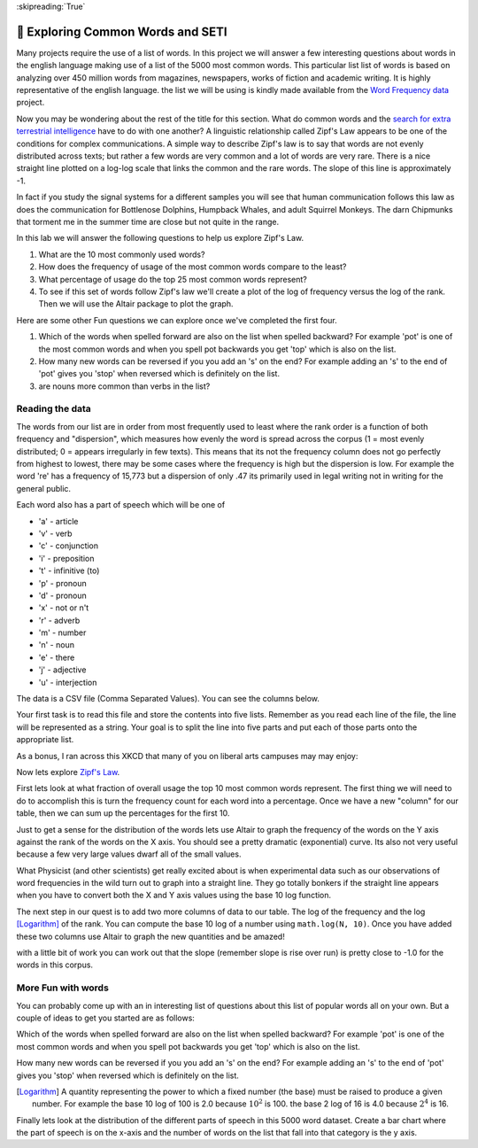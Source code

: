 :skipreading:`True`

🤔 Exploring Common Words and SETI
====================================

Many projects require the use of a list of words.  In this project we will answer a few interesting questions about words in the english language making use of a list of the 5000 most common words. This particular list list of words is based on analyzing over 450 million words from magazines, newspapers, works of fiction and academic writing. It is highly representative of the english language.  the list we will be using is kindly made available from the `Word Frequency data <https://www.wordfrequency.info>`_ project.  

Now you may be wondering about the rest of the title for this section.  What do common words and the `search for extra terrestrial intelligence <https://www.seti.org/animal-communications-information-theory-and-search-extraterrestrial-intelligence-seti>`_ have to do with one another?  A linguistic relationship called Zipf's Law appears to be one of the conditions for complex communications.  A simple way to describe Zipf's law is to say that words are not evenly distributed across texts; but rather a few words are very common and a lot of words are very rare.  There is a nice straight line plotted on a log-log scale that links the common and the rare words.  The slope of this line is approximately -1.  

In fact if you study the signal systems for a different samples you will see that human communication follows this law as does the communication for Bottlenose Dolphins, Humpback Whales, and adult Squirrel Monkeys.  The darn Chipmunks that torment me in the summer time are close but not quite in the range.

In this lab we will answer the following questions to help us explore Zipf's Law.

1. What are the 10 most commonly used words?
#. How does the frequency of usage of the most common words compare to the least?
#. What percentage of usage do the top 25 most common words represent?
#. To see if this set of words follow Zipf's law we'll create a plot of the log of frequency versus the log of the rank.  Then we will use the Altair package to plot the graph.

Here are some other Fun questions we can explore once we've completed the first four.

#. Which of the words when spelled forward are also on the list when spelled backward?  For example 'pot' is one of the most common words and when you spell pot backwards you get 'top' which is also on the list.
#. How many new words can be reversed if you you add an 's' on the end?  For example adding an 's' to the end of 'pot' gives you 'stop' when reversed which is definitely on the list.
#. are nouns more common than verbs in the list?

Reading the data
----------------

The words from our list are in order from most frequently used to least where
the rank order is a function of both frequency and "dispersion", which measures how evenly the word is spread across the corpus (1 = most evenly distributed; 0 = appears irregularly in few texts). This means that its not the frequency column does not go perfectly from highest to lowest, there may be some cases where the frequency is high but the dispersion is low.  For example the word 're' has a frequency of 15,773 but a dispersion of only .47 its primarily used in legal writing not in writing for the general public.

Each word also has a part of speech which will be one of

* 'a' - article
* 'v' - verb
* 'c' - conjunction
* 'i' - preposition 
* 't' - infinitive (to)
* 'p' - pronoun
* 'd' - pronoun 
* 'x' - not or n't
* 'r' - adverb 
* 'm' - number
* 'n' - noun
* 'e' - there
* 'j' - adjective
* 'u' - interjection

The data is a CSV file (Comma Separated Values).  You can see the columns below.

.. datafile:: words5000.csv
    :fromfile: words5000.csv



Your first task is to read this file and store the contents into five lists.  Remember as you read each line of the file, the line will be represented as a string.  Your goal is to split the line into five parts and put each of those parts onto the appropriate list.

.. activecode:: act_files_1
    :nocodelens:

    # your code here

As a bonus, I ran across this XKCD that many of you on liberal arts campuses may may enjoy:

.. image:: https://imgs.xkcd.com/comics/sustainable.png

Now lets explore `Zipf's Law <https://en.wikipedia.org/wiki/Zipf%27s_law>`_.

First lets look at what fraction of overall usage the top 10 most common words represent. The first thing we will need to do to accomplish this is turn the frequency count for each word into a percentage.  Once we have a new "column" for our table, then we can sum up the percentages for the first 10.

.. activecode:: act_files_2
    :nocodelens:

    Calculate the total usage percentage for the top 10 words in the list.  Store this result in a variable called ``top_10``  At the same time calculate the percentage for teh bottom 10 words in the list and store that result in ``bottom_10``

    ~~~~

    ====
    from unittest.gui import TestCaseGui

    class MyTests(TestCaseGui):

        def testOne(self):
            self.assertAlmostEqual(top_10, 0.276, 3)
            self.assertAlmostEqual(bottom_10, 0.00015, 5)
    MyTests().main()

Just to get a sense for the distribution of the words lets use Altair to graph the frequency of the words on the Y axis against the rank of the words on the X axis.   You should see a pretty dramatic (exponential) curve.  Its also not very useful because a few very large values dwarf all of the small values.

.. image:: https://imgs.xkcd.com/comics/log_scale.png

What Physicist (and other scientists) get really excited about is when experimental data such as our observations of word frequencies in the wild turn out to graph into a straight line.  They go totally bonkers if the straight line appears when you have to convert both the X and Y axis values using the base 10 log function.

The next step in our quest is to add two more columns of data to our table.  The log of the frequency and the log [Logarithm]_ of the rank.  You can compute the base 10 log of a number using ``math.log(N, 10)``.  Once you have added these two columns use Altair to graph the new quantities and be amazed!

.. activecode:: act_files_3
    :nocodelens:

with a little bit of work you can work out that the slope (remember slope is rise over run) is pretty close to -1.0 for the words in this corpus.


More Fun with words
-------------------

You can probably come up with an in interesting list of questions about this list of popular words all on your own.  But a couple of ideas to get you started are as follows:

Which of the words when spelled forward are also on the list when spelled backward?  For example 'pot' is one of the most common words and when you spell pot backwards you get 'top' which is also on the list.

.. activecode:: act_files_4
    :nocodelens:

How many new words can be reversed if you you add an 's' on the end?  For example adding an 's' to the end of 'pot' gives you 'stop' when reversed which is definitely on the list.

.. activecode:: act_files_5
    :nocodelens:

.. [Logarithm] A quantity representing the power to which a fixed number (the base) must be raised to produce a given number.  For example the base 10 log of 100 is 2.0 because :math:`10^2` is 100.  the base 2 log of 16 is 4.0 because :math:`2^4` is 16.


Finally lets look at the distribution of the different parts of speech in this 5000 word dataset.  Create a bar chart where the part of speech is on the x-axis and the number of words on the list that fall into that category is the y axis.

.. activecode:: act_files_6
    :nocodelens:



